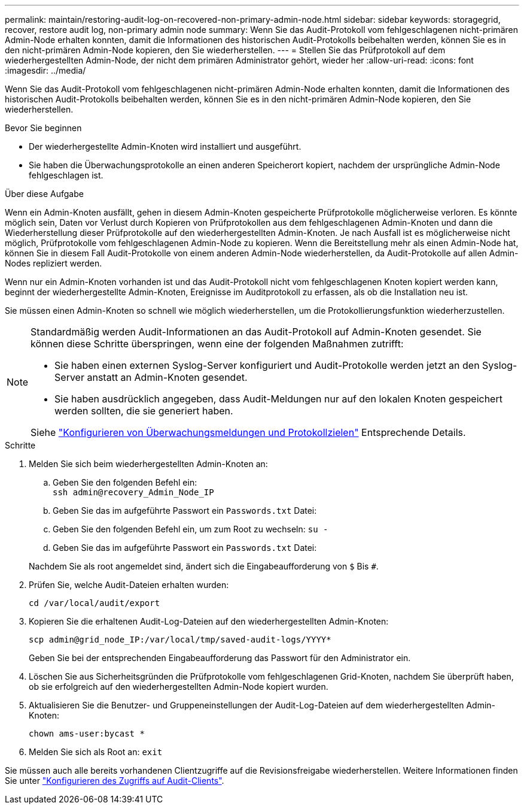 ---
permalink: maintain/restoring-audit-log-on-recovered-non-primary-admin-node.html 
sidebar: sidebar 
keywords: storagegrid, recover, restore audit log, non-primary admin node 
summary: Wenn Sie das Audit-Protokoll vom fehlgeschlagenen nicht-primären Admin-Node erhalten konnten, damit die Informationen des historischen Audit-Protokolls beibehalten werden, können Sie es in den nicht-primären Admin-Node kopieren, den Sie wiederherstellen. 
---
= Stellen Sie das Prüfprotokoll auf dem wiederhergestellten Admin-Node, der nicht dem primären Administrator gehört, wieder her
:allow-uri-read: 
:icons: font
:imagesdir: ../media/


[role="lead"]
Wenn Sie das Audit-Protokoll vom fehlgeschlagenen nicht-primären Admin-Node erhalten konnten, damit die Informationen des historischen Audit-Protokolls beibehalten werden, können Sie es in den nicht-primären Admin-Node kopieren, den Sie wiederherstellen.

.Bevor Sie beginnen
* Der wiederhergestellte Admin-Knoten wird installiert und ausgeführt.
* Sie haben die Überwachungsprotokolle an einen anderen Speicherort kopiert, nachdem der ursprüngliche Admin-Node fehlgeschlagen ist.


.Über diese Aufgabe
Wenn ein Admin-Knoten ausfällt, gehen in diesem Admin-Knoten gespeicherte Prüfprotokolle möglicherweise verloren. Es könnte möglich sein, Daten vor Verlust durch Kopieren von Prüfprotokollen aus dem fehlgeschlagenen Admin-Knoten und dann die Wiederherstellung dieser Prüfprotokolle auf den wiederhergestellten Admin-Knoten. Je nach Ausfall ist es möglicherweise nicht möglich, Prüfprotokolle vom fehlgeschlagenen Admin-Node zu kopieren. Wenn die Bereitstellung mehr als einen Admin-Node hat, können Sie in diesem Fall Audit-Protokolle von einem anderen Admin-Node wiederherstellen, da Audit-Protokolle auf allen Admin-Nodes repliziert werden.

Wenn nur ein Admin-Knoten vorhanden ist und das Audit-Protokoll nicht vom fehlgeschlagenen Knoten kopiert werden kann, beginnt der wiederhergestellte Admin-Knoten, Ereignisse im Auditprotokoll zu erfassen, als ob die Installation neu ist.

Sie müssen einen Admin-Knoten so schnell wie möglich wiederherstellen, um die Protokollierungsfunktion wiederherzustellen.

[NOTE]
====
Standardmäßig werden Audit-Informationen an das Audit-Protokoll auf Admin-Knoten gesendet. Sie können diese Schritte überspringen, wenn eine der folgenden Maßnahmen zutrifft:

* Sie haben einen externen Syslog-Server konfiguriert und Audit-Protokolle werden jetzt an den Syslog-Server anstatt an Admin-Knoten gesendet.
* Sie haben ausdrücklich angegeben, dass Audit-Meldungen nur auf den lokalen Knoten gespeichert werden sollten, die sie generiert haben.


Siehe link:../monitor/configure-audit-messages.html["Konfigurieren von Überwachungsmeldungen und Protokollzielen"] Entsprechende Details.

====
.Schritte
. Melden Sie sich beim wiederhergestellten Admin-Knoten an:
+
.. Geben Sie den folgenden Befehl ein: +
`ssh admin@recovery_Admin_Node_IP`
.. Geben Sie das im aufgeführte Passwort ein `Passwords.txt` Datei:
.. Geben Sie den folgenden Befehl ein, um zum Root zu wechseln: `su -`
.. Geben Sie das im aufgeführte Passwort ein `Passwords.txt` Datei:


+
Nachdem Sie als root angemeldet sind, ändert sich die Eingabeaufforderung von `$` Bis `#`.

. Prüfen Sie, welche Audit-Dateien erhalten wurden:
+
`cd /var/local/audit/export`

. Kopieren Sie die erhaltenen Audit-Log-Dateien auf den wiederhergestellten Admin-Knoten:
+
`scp admin@grid_node_IP:/var/local/tmp/saved-audit-logs/YYYY*`

+
Geben Sie bei der entsprechenden Eingabeaufforderung das Passwort für den Administrator ein.

. Löschen Sie aus Sicherheitsgründen die Prüfprotokolle vom fehlgeschlagenen Grid-Knoten, nachdem Sie überprüft haben, ob sie erfolgreich auf den wiederhergestellten Admin-Node kopiert wurden.
. Aktualisieren Sie die Benutzer- und Gruppeneinstellungen der Audit-Log-Dateien auf dem wiederhergestellten Admin-Knoten:
+
`chown ams-user:bycast *`

. Melden Sie sich als Root an: `exit`


Sie müssen auch alle bereits vorhandenen Clientzugriffe auf die Revisionsfreigabe wiederherstellen. Weitere Informationen finden Sie unter link:../admin/configuring-audit-client-access.html["Konfigurieren des Zugriffs auf Audit-Clients"].

